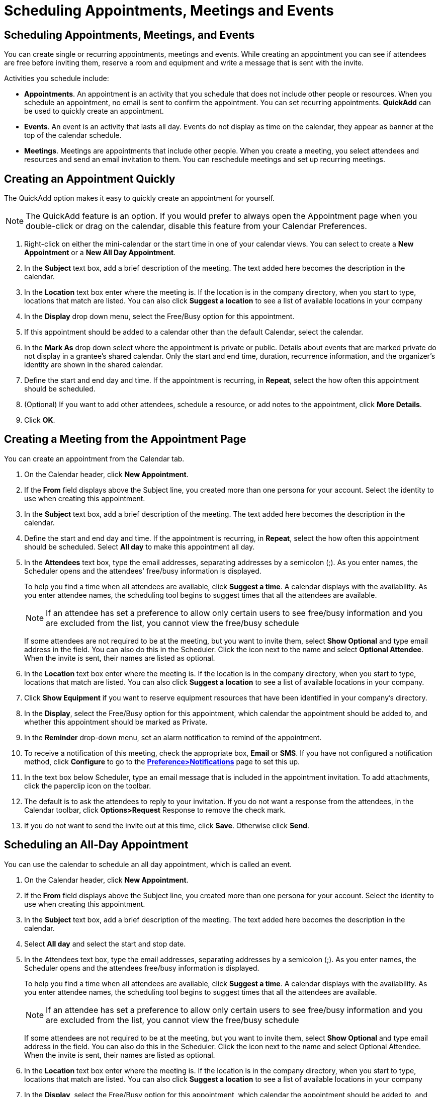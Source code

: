 = Scheduling Appointments, Meetings and Events

== Scheduling Appointments, Meetings, and Events

You can create single or recurring appointments, meetings and events. While
creating an appointment you can see if attendees are free before inviting
them, reserve a room and equipment and write a message that is sent with the
invite.

Activities you schedule include:

  * *Appointments*. An appointment is an activity that you schedule that
    does not include other people or resources. When you schedule an
    appointment, no email is sent to confirm the appointment. You can set
    recurring appointments. *QuickAdd* can be used to quickly create an
    appointment.

  * *Events*. An event is an activity that lasts all day. Events do not
    display as time on the calendar, they appear as banner at the top of
    the calendar schedule.

  * *Meetings*. Meetings are appointments that include other people. When
    you create a meeting, you select attendees and resources and send an
    email invitation to them. You can reschedule meetings and set up
    recurring meetings.

== Creating an Appointment Quickly

The QuickAdd option makes it easy to quickly create an appointment for
yourself.

[NOTE]
The QuickAdd feature is an option. If you would prefer to always open the
Appointment page when you double-click or drag on the calendar, disable this
feature from your Calendar Preferences.

  . Right-click on either the mini-calendar or the start time in one of your
    calendar views. You can select to create a *New Appointment* or a *New All
    Day Appointment*.

  . In the *Subject* text box, add a brief description of the meeting. The text
    added here becomes the description in the calendar.

  . In the *Location* text box enter where the meeting is. If the location is in
    the company directory, when you start to type, locations that match are
    listed. You can also click *Suggest a location* to see a list of available
    locations in your company

  . In the *Display* drop down menu, select the Free/Busy option for this
    appointment.

  . If this appointment should be added to a calendar other than the default
    Calendar, select the calendar.

  . In the *Mark As* drop down select where the appointment is private or
    public. Details about events that are marked private do not display in a
    grantee's shared calendar. Only the start and end time, duration, recurrence
    information, and the organizer's identity are shown in the shared calendar.

  . Define the start and end day and time. If the appointment is recurring, in
    *Repeat*, select the how often this appointment should be scheduled.

  . (Optional) If you want to add other attendees, schedule a resource, or add
    notes to the appointment, click *More Details*.

  . Click *OK*.

== Creating a Meeting from the Appointment Page

You can create an appointment from the Calendar tab.

  . On the Calendar header, click *New Appointment*.

  . If the *From* field displays above the Subject line, you created more than
    one persona for your account. Select the identity to use when creating this
    appointment.

  . In the *Subject* text box, add a brief description of the meeting. The text
    added here becomes the description in the calendar.

  . Define the start and end day and time. If the appointment is recurring, in
    *Repeat*, select the how often this appointment should be scheduled. Select
    *All day* to make this appointment all day.

  . In the *Attendees* text box, type the email addresses, separating addresses
    by a semicolon (;). As you enter names, the Scheduler opens and the
    attendees' free/busy information is displayed.
+
To help you find a time when all attendees are available, click *Suggest a
time*. A calendar displays with the availability. As you enter attendee
names, the scheduling tool begins to suggest times that all the attendees
are available.
+
[NOTE]
If an attendee has set a preference to allow only certain users to see
free/busy information and you are excluded from the list, you cannot view
the free/busy schedule
+
If some attendees are not required to be at the meeting, but you want to
invite them, select *Show Optional* and type email address in the field. You
can also do this in the Scheduler. Click the icon next to the name and
select *Optional Attendee*. When the invite is sent, their names are listed
as optional.

  . In the *Location* text box enter where the meeting is. If the location is in
    the company directory, when you start to type, locations that match are
    listed. You can also click *Suggest a location* to see a list of available
    locations in your company.

  . Click *Show Equipment* if you want to reserve equipment resources that have
    been identified in your company’s directory.

  . In the *Display*, select the Free/Busy option for this appointment, which
    calendar the appointment should be added to, and whether this appointment
    should be marked as Private.

  . In the *Reminder* drop-down menu, set an alarm notification to remind of the
    appointment.

  . To receive a notification of this meeting, check the appropriate box,
    *Email* or *SMS*.  If you have not configured a notification method, click
    *Configure* to go to the
    *<<_setting_email_and_sms_reminder_notification,Preference>Notifications>>*
    page to set this up.

  . In the text box below Scheduler, type an email message that is included in
    the appointment invitation. To add attachments, click the paperclip icon on
    the toolbar.

  . The default is to ask the attendees to reply to your invitation. If you do
    not want a response from the attendees, in the Calendar toolbar, click
    *Options>Request* Response to remove the check mark.

  . If you do not want to send the invite out at this time, click
    *Save*. Otherwise click *Send*.

== Scheduling an All-Day Appointment

You can use the calendar to schedule an all day appointment, which is called
an event.

  . On the Calendar header, click *New Appointment*.

  . If the *From* field displays above the Subject line, you created more than
    one persona for your account. Select the identity to use when creating this
    appointment.

  . In the *Subject* text box, add a brief description of the meeting. The text
    added here becomes the description in the calendar.

  . Select *All day* and select the start and stop date.

  . In the Attendees text box, type the email addresses, separating addresses by
    a semicolon (;). As you enter names, the Scheduler opens and the attendees
    free/busy information is displayed.
+
To help you find a time when all attendees are available, click *Suggest a
time*. A calendar displays with the availability. As you enter attendee
names, the scheduling tool begins to suggest times that all the attendees
are available.
+
[NOTE]
If an attendee has set a preference to allow only certain users to see
free/busy information and you are excluded from the list, you cannot view
the free/busy schedule
+
If some attendees are not required to be at the meeting, but you want to
invite them, select *Show Optional* and type email address in the field. You
can also do this in the Scheduler. Click the icon next to the name and
select Optional Attendee. When the invite is sent, their names are listed as
optional.

  . In the *Location* text box enter where the meeting is. If the location is in
    the company directory, when you start to type, locations that match are
    listed. You can also click *Suggest a location* to see a list of available
    locations in your company

  . In the *Display*, select the Free/Busy option for this appointment, which
    calendar the appointment should be added to, and whether this appointment
    should be marked as Private.

  . *Reminder*. Set an alarm notification to remind invitees of the
    appointment.

  . If you configured an email address or SMS alert in your
    *Preferences>Notifications* page, check the appropriate box, *Email* or
    *SMS*.  If you have not configured a notification, click *Configure* to go
    to the *<<_setting_email_and_sms_reminder_notification,,Notifications>>*
    page to set this up.

  . In the text box below Scheduler, type an email message that is included in
    the appointment invitation. To add attachments, click the paperclip icon on
    the toolbar.

  . The default is to ask the attendees to reply to your invitation. If you do
    not want a response from the attendees, in the appointment toolbar, click
    *Options>Request Response* to remove the check mark.

  . If you do not want to send the invite out at this time, click
    *Save*. Otherwise click *Send*.

== Quick Appointments from the Mini Calendar

  * Right click on the mini-calendar and select *New Appointment* or *New All
    Day Appointment*. The QuickAdd Appointment dialog box opens.

== Using Email Messages to Set Up Meetings

You can quickly create a meeting request by dragging and dropping a message,
conversation to a date on the mini-calendar. When you drag and drop a
message or conversation, the information in the message is used to populate
many of the fields on the Appointment page.

  . Click a specific message or conversation and drag it to a date on the
    mini-calendar.

  . The Add Attendees dialog opens The appointment page opens with many of the
    fields populated from information in the message.

    * The Subject of the appointment is the subject of the message.

    * The attendees are all the email addresses in the To: and Cc: fields of the
      message, or the most recent message in conversations. When you drag a
      contact from your contacts lists the mini-calendar, the contact's first
      email address is added to the attendee field.

    * The text of the message becomes the text of the invitation. Message
      attachments are not attached to the appointment request.

  . In the appointment page, review the meeting request details and make any
    necessary changes.

  . Set the time for the meeting, and, if this meeting recurs, set any
    recurrence.

  . Click *Send*.

== Create a Meeting Request From a Contact

  . Click on a name from your *Contacts>Contact lists* address book and drag the
    name to a date on the mini-calendar. The appointment page opens with the
    contact name in the Attendees field.

  . Enter the subject, location, time, and other attendees. if this meeting
    recurs, set any recurrence.

  . Click *OK* to send the invitation.

== Scheduling an Appointment Within an Email Message

Within an email message, certain text is interpreted as a date and triggers
the ability to right-click to create an appointment. Text such as "today",
"tomorrow", a day of the week (i.e. "Thursday"), or an exact date are
highlighted in messages.

  . Hover the mouse over this type of text to see if you have an appointment
    scheduled.

  . Click on the highlighted text to open your calendar.

  . Create the appointment.

== Creating an Appointment from an Existing Appointment

You can create appointment similar to an existing appointment and the
existing attendees, location, notes and recurrent pattern can be quickly set
up for new dates and times. You can also modify any of the information
before sending the invite.

  . Right-click on the appointment to copy and select *Create a Copy*. The
    appointment compose page opens with all the information of the copied
    meeting added to the appointment page.

  . To create an appointment exactly as the one you copied, but on another date,
    you only need to change the start and end date.

  . Make any other changes to attendees, location, text, etc.

  . Click *Send* and a invite is sent to attendees and the appointment is added
    to your calendar.

== Using the Scheduling Tool to View Location Availability

The Calendar scheduling tool can assist you with finding the next-available
free times and meeting locations across your organization. You can set up
preferences for preferred meeting times, buildings, location and room size.

As you enter attendee names, the scheduling tool begins to suggest times and
locations in the Overview pane. You also have the option to look for a
location for your meeting before adding attendees. If you set up your
location preferences, only these locations are displayed.

=== Using the Scheduling Tool to Set Location Preferences

If you always want to reserve rooms that are in a specific location, you can
use the Suggested Location tool in the Calendar application to suggest the
availability of those rooms when you create an appointment.

  . In the *New Appointment* page, click *Suggest a location*.

  . In the pane that opens, click the gear icon.

  . In the *Suggestion Preferences* dialog box, Location Preferences section
    enter the information about the location. You can enter just the name of the
    location, or you can be more specific.

  . Click *OK*.

The column on the right displays locations that meet your requirements. Room
locations are displayed if they have been configured in the company
directory.

Once you set this up for an appointment, this information is saved and
available when you make other appointments.

== Using the Scheduling Tool to Find Attendee Availability

When you schedule meetings, you can check to see when attendees are busy or
free so you can find a good time for all attendees to meet. As you add
attendees to the Attendees field, a suggestion panel in the Overview pane
shows availability in 30 minute time slots for the attendees.

The default time preference is to suggest time within your working hours and
within the attendee’s working hours.

  * Only include my working hours. This is the work week and hours you set in
    your Calendar preferences.

  * Only include other attendee’s working hours. When searching for a location
    it takes into consideration everyone’s working hours.

You can change this.

  . In the *New Appointment* page, click *Suggest a time*.

  . In the *Suggest Times* pane that opens, click the gear icon.

  . Deselect the boxes you do not want used to calculate attendee availability.

  . If is a recurring meeting, select how many instance of the recurring meeting
    an attendee should be available.

  . Click *OK*.

=== View Availability in the Mini-Calendar

The mini-calendar suggests attendee availability by color code.

  * Green in the calendar are the days that all attendees and at least one
    location is available.

  * Red means more than half of the attendees cannot attend the meeting on those
    days.

== Scheduling Equipment

When you set up a meeting and schedule equipment for use in the meeting, you
select the equipment and “invite” it to the meeting. The equipment resource
account receives the invite and if it is free, accepts the meeting.

Administrators set up equipment accounts and configure the equipment’s
scheduling policy. A meeting can be declined if the equipment already has a
meeting scheduled for that time. In some cases, the equipment scheduling
policy is set up to allow the equipment to accept dates in recurring
meetings even if there are conflicts. You receive an email showing which
dates conflict.

== Configure Your Default Meeting Duration

If most of the meetings you schedule are for the same period of time, you
can set this in your preferences. When you set the start time, the end time
is automatically set based on the setting.

  * Go to *Preferences>Calendar* and in the *Default appointment duration*
    drop-down menu select the number of minutes your meetings usually run.

== Changing an Appointment or Meeting

You can change meeting or appointment information. If you created a
recurring meeting, you can change one occurrence or the series of meetings.

You can select to send or not send an email to attendees to update the
meeting details.

  . Double-click on the meeting that you want to change.
+
If the meeting is recurring, the *Open Recurring Item* dialog opens.
+
You can change either a single instance of a recurring meeting or the entire
series.

  . Click *OK* to open the *Appointment* page.

  . Change any information necessary.

  . The default is to ask the attendees to reply to your invitation. If you do
    not want a response from the attendees, in the Calendar toolbar, click
    *Options>Request Response* to remove the check mark.

  . Click *Send* to send the revised meeting details to the attendees.

== Move All Day Events to a New Day

  * To change the date for an all day event, in the Calendar view select the
    event and drag it to the new date.

== Forward a Meeting Invite

You can forward invite emails you receive.

  . In Calendar view, select the appointment to forward

  . Right-click the appointment and select Instance or Series, and select
    *Forward Instance*.

  . In the email that opens, enter the forwarding addresses, add any comments to
    the Compose text area and click *Send*.

== Resend an Meeting Invitation

As the organizer of a meeting you can resend a meeting invitation.

  * In Calendar view, right-click a meeting that you organized and select
    *Re-invite Attendees*. The invitation is immediately re-sent to all
    attendees.

== Cancelling a Meeting

If you created a meeting, you can cancel it. If you created a recurring
meeting, you can delete one occurrence or the entire series. An email is
sent to attendees to inform them of the cancelled meeting. Deleting a
meeting is permanent; you cannot undo the deletion.

[NOTE]
Only the originator of an appointment can cancel the appointment. Attendees
can remove the appointment from their own calendars, but they cannot cancel
the entire appointment.

  . In the calendar view, right-click the meeting and select *Cancel*. A
    confirmation box appears.

  . Click *Edit Message* to edit the email sent to attendees. Click *Send* to
    send the cancellation message.

The appointment is immediately removed from your calendar. An email is sent
to the attendees, and the appointment is deleted from their calendars.

== Delete One Meeting in a Series

  . Right-click on the appointment and select *Instance*.

  . Select *Delete Instance*.

  . When deleting an instance, click *Edit Message* to edit the email sent to
    attendees. Click *Send* to send the cancellation message.

The appointment is immediately removed from your calendar. An email is sent
to the attendees, and the appointment is deleted from their calendars.

== Delete All Meetings in a Series

  . Right-click on the appointment and select *Series*.

  . Select *Delete Series*.

  . Select either to delete all occurrences of the meeting from your calendar
    (both past dates and future dates) or to delete all references from this
    date and future dates. Click *Yes*.

  . Click *Edit Message* to edit the email sent to attendees. Click *Send* to
    send the cancellation message.

The appointment is immediately removed from your calendar. An email is sent
to the attendees, and the appointment is deleted from their calendars. You
cannot undo a delete.

== Printing an Appointment or Meeting

You can print the appointment details.

  . Open the appointment.

  . Click the *Print* icon on the toolbar.

  . Click *OK*.

== Send Invites to Attendees in Different Time Zones

If the time zone is displayed in the appointment page, it reflects the time
zone that you are in. You usually do not need to change this. When you
schedule meetings with attendees in different time zones, the invitation is
sent reflecting the meeting time in their time zone. For example, if you
create a meeting with attendees in California and New York, the invitation
displays Pacific time for attendees in California and Eastern time (three
hours later) for attendees in New York.

== Send Your Free/busy Status to Others

You can email a link of your free/busy status that shows appointments in
your personal and shared calendars.

  . Click the Calendar tab.

  . In the Calendar Overview pane, click the gear icon.

  . Click *Send Free & Busy Link* As and select to send the information as
    either *HTML*, *ICS*, or an *ICS Event*.

  . In the *Compose Email* page that opens complete the address and subject
    line. The calendar link is in the text area. Add more information if you
    want.

  . Click *Send* to send the email to the users.

The recipients can click the link to view your schedule. Your calendar
updates itself for the recipients when you add new events to your calendars.

== Display Your Free/Busy Information

The free/busy feature allows others to see meeting times scheduled on your
calendars. The free/busy feature is on by default, but you can turn it off
or limit who can see the information.

  . Go to the *Preferences>Calendar* page.

  . Scroll to the *Permissions* section, select the *Free/Busy* option that you
    want to set for this calendar.
+
If you select *Allow only the following internal users to see my free/busy
information*, in the text field enter the email address of the internal
users.

  . (Optional) In the *Invites* section, specify who can invite you to meetings.
+
If you select *Allow only the following internal users to see my free/busy
information*, in the text field, enter their internal user names or full
email address.

  . If you limit who can invite you to meetings, you might want to select *Send
    to send an auto-reply to users who are denied from inviting me*.

  . Click *Save*.

[NOTE]
These settings do not affect calendars that you have configured to not
display free/busy information.

== Responding to a Meeting Invitation

Invitations to meetings are delivered to your Inbox, and if you have the
Calendar preferences *General>Default appointment visibility>Automatically
add received appointments to calendar* enabled, the meeting is also added to
your default Calendar and marked New.

You can respond to the invitation either from the Inbox or from the Calendar
pane.

  . Open the message that contains the meeting request in either Inbox or
    right-click the appointment in the Calendar.

  . Select whether you want to accept or decline the meeting. If you want to
    propose a new time, the meeting organizer receives an email with the
    suggested time.

A reply is automatically sent to the meeting organizer.

After you respond to the meeting invitation, the invitation is moved to the
Trash, and *New* is removed from the calendar notice.

Declined appointments display on your calendar in a faded view, as a
reminder of the meetings you declined. You can delete the declined meetings
any time.

== Setting Email and SMS Reminder Notification

You can set up to have appointment and task reminders sent to you through
email and as a text message to your mobile device.  The reminder is sent
according to the Reminder time that is configured in the task or
appointment.

[NOTE]
You can set notification up when you are working in a task or calendar page
and click *Configure*.  A notification you set up or change from a task or
calendar page, changes the address or phone number in the
*Preferences>Notifications* page. A notification is then sent to you about
the upcoming task or calendar even. You cannot set up different notification
address or SMS number for different tasks and calendar items.

=== Set up Email Notification

  . Go to *Preferences>Notifications*.

  . Enter the email address that should be sent the reminder.

  . Click *Save*.

=== Set up SMS Notification

  . Go to *Preferences>Notifications*.

  . Select your country from the *Region* drop-down menu.

  . Select your phone carrier from the *Carrier* drop-down menu.

  . Enter your phone number in the *Phone Number* field.

  . Click *Send Verification Code*.  A text message is sent to your phone.

  . Enter the code you received in the message in the *Verification Code* field.

  . Click *Validate Code*. The Status field shows the confirmed number.

  . Click *Save*.

== Automatically add received appointments to calendar.

Email invitations sent to your Inbox can be automatically added to your
calendar. You can accept or decline the invite from either the Inbox or
Calendar.

When this option is not checked, the appointment is added to your calendar
when you click Accept or Tentative in the message.

  . Go to the *Preferences>Calendar* page.

  . In the *General* section select *Automatically add received appointments to
    calendar*.

  . Click *Save*.

== Show reminders

You can set up meeting reminders. The default is five minutes. You can also
choose to *Play a sound* with the reminder. If your computer volume is set
to mute, you will not hear a sound. Select *Flash the browser title* if you
are working in a different browser tab or browser window and choose to have
the browser title flash to remind you.

  . Go to the *Preferences>Calendar* page.

  . In the *General>Show Reminders* section, set how many minutes before
    meetings to send you a reminder. This is the default and you can change it
    for individual meetings.

  . Select how you want to be notified about an upcoming meeting. Select any of
    these options.
+
[cols="1,2a", options="header"]
|=======================================================================
|Option |Description

|Play a sound |

You are notified by a beep. If you have your volume set to mute, you do not
hear a sound. For this to work, you must have either QuickTime or Windows
MediaCenter installed.

|Flash the browser title |

You are notified by the browser title flashing.

|Show a popup notification |

Information about the message displays. You must have Yahoo!BrowserPlus
installed.

To get a copy, go to
http://browserplus.yahoo.com/

|=======================================================================

== Hide Declined Meetings in Your Calendar

When you decline a meeting, the meeting continue to display on your calendar
in a faded view. You can set your preferences so that meetings you decline
do not display in your calendar.

  . Go the *Preferences>Calendar* page, in the General section deselect *Show
    declined meetings*.

  . Click *Save*.
